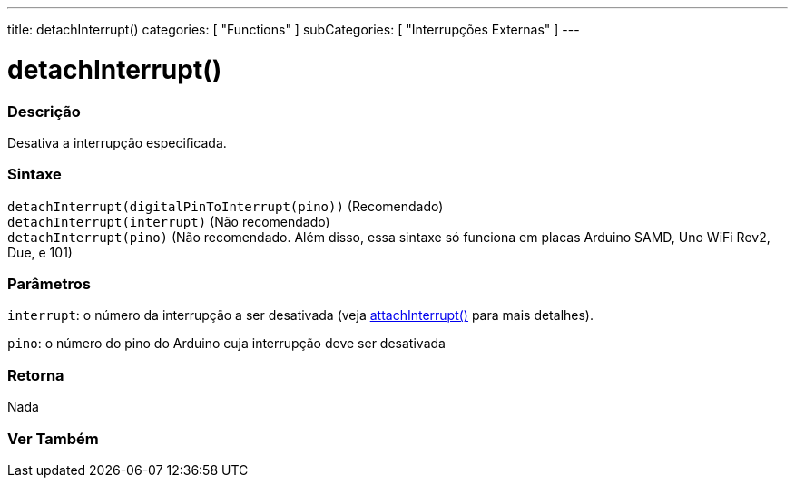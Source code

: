 ---
title: detachInterrupt()
categories: [ "Functions" ]
subCategories: [ "Interrupções Externas" ]
---

= detachInterrupt()

// OVERVIEW SECTION STARTS
[#overview]
--

[float]
=== Descrição
Desativa a interrupção especificada.
[%hardbreaks]


[float]
=== Sintaxe
`detachInterrupt(digitalPinToInterrupt(pino))` (Recomendado) +
`detachInterrupt(interrupt)` (Não recomendado) +
`detachInterrupt(pino)` (Não recomendado. Além disso, essa sintaxe só funciona em placas Arduino SAMD, Uno WiFi Rev2, Due, e 101)

[float]
=== Parâmetros
`interrupt`: o número da interrupção a ser desativada (veja link:../attachinterrupt[attachInterrupt()] para mais detalhes).

`pino`: o número do pino do Arduino cuja interrupção deve ser desativada

[float]
=== Retorna
Nada

--
// OVERVIEW SECTION ENDS


// SEE ALSO SECTION
[#see_also]
--

[float]
=== Ver Também

--
// SEE ALSO SECTION ENDS
